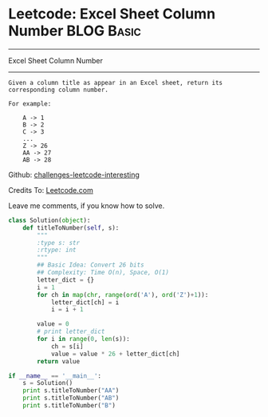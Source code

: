* Leetcode: Excel Sheet Column Number                                              :BLOG:Basic:
#+STARTUP: showeverything
#+OPTIONS: toc:nil \n:t ^:nil creator:nil d:nil
:PROPERTIES:
:type:     #conversion, #encoding
:END:
---------------------------------------------------------------------
Excel Sheet Column Number
---------------------------------------------------------------------
#+BEGIN_EXAMPLE
Given a column title as appear in an Excel sheet, return its corresponding column number.

For example:

    A -> 1
    B -> 2
    C -> 3
    ...
    Z -> 26
    AA -> 27
    AB -> 28
#+END_EXAMPLE

Github: [[url-external:https://github.com/DennyZhang/challenges-leetcode-interesting/tree/master/excel-sheet-column-number][challenges-leetcode-interesting]]

Credits To: [[url-external:https://leetcode.com/problems/excel-sheet-column-number/description/][Leetcode.com]]

Leave me comments, if you know how to solve.

#+BEGIN_SRC python
class Solution(object):
    def titleToNumber(self, s):
        """
        :type s: str
        :rtype: int
        """
        ## Basic Idea: Convert 26 bits
        ## Complexity: Time O(n), Space, O(1)
        letter_dict = {}
        i = 1
        for ch in map(chr, range(ord('A'), ord('Z')+1)):
            letter_dict[ch] = i
            i = i + 1

        value = 0
        # print letter_dict
        for i in range(0, len(s)):
            ch = s[i]
            value = value * 26 + letter_dict[ch]
        return value

if __name__ == '__main__':
    s = Solution()
    print s.titleToNumber("AA")
    print s.titleToNumber("AB")
    print s.titleToNumber("B")
#+END_SRC
